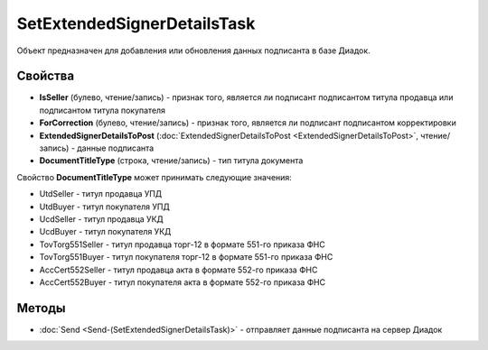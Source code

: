 SetExtendedSignerDetailsTask
============================

Объект предназначен для добавления или обновления данных подписанта в базе Диадок.

Свойства
--------

-  **IsSeller** (булево, чтение/запись) - признак того, является ли подписант подписантом титула продавца или подписантом титула покупателя

-  **ForCorrection** (булево, чтение/запись) - признак того, является ли подписант подписантом корректировки

-  **ExtendedSignerDetailsToPost** (:doc:`ExtendedSignerDetailsToPost <ExtendedSignerDetailsToPost>`, чтение/запись) - данные подписанта

-  **DocumentTitleType** (строка, чтение/запись) - тип титула документа


Свойство **DocumentTitleType** может принимать следующие значения:

- UtdSeller - титул продавца УПД

- UtdBuyer - титул покупателя УПД

- UcdSeller - титул продавца УКД

- UcdBuyer - титул покупателя УКД

- TovTorg551Seller - титул продавца торг-12 в формате 551-го приказа ФНС

- TovTorg551Buyer - титул покупателя торг-12 в формате 551-го приказа ФНС

- AccCert552Seller - титул продавца акта в формате 552-го приказа ФНС

- AccCert552Buyer - титул покупателя акта в формате 552-го приказа ФНС

Методы
------

-  :doc:`Send <Send-(SetExtendedSignerDetailsTask)>` - отправляет данные подписанта на сервер Диадок
